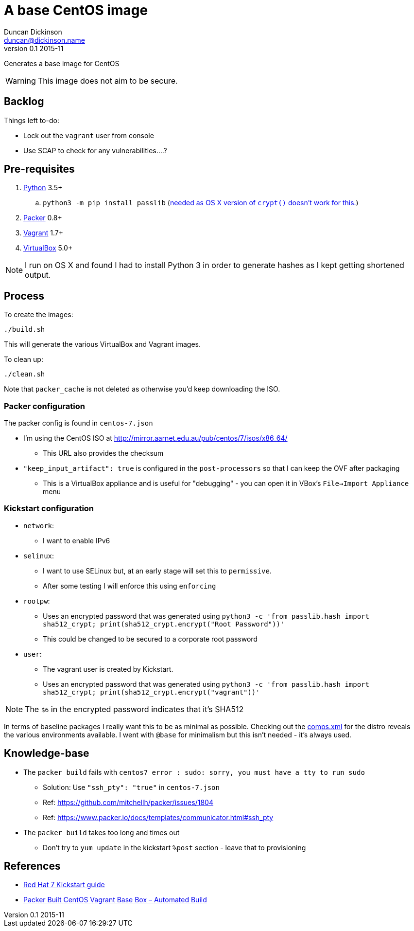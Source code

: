 = A base CentOS image
Duncan Dickinson <duncan@dickinson.name>
v0.1 2015-11

Generates a base image for CentOS

WARNING: This image does not aim to be secure.

== Backlog

Things left to-do:

* Lock out the `vagrant` user from console
* Use SCAP to check for any vulnerabilities....?


== Pre-requisites

. https://www.python.org/downloads/[Python] 3.5+
.. `python3 -m pip install passlib` (http://stackoverflow.com/questions/25079290/crypt-does-not-work-in-osx-returns-wrong-value[needed as OS X version of `crypt()` doesn't work for this.])
. https://www.packer.io[Packer] 0.8+
. https://www.vagrantup.com[Vagrant] 1.7+
. https://www.virtualbox.org/[VirtualBox] 5.0+

NOTE: I run on OS X and found I had to install Python 3 in order to generate hashes as I kept getting shortened output.

== Process

To create the images:

    ./build.sh

This will generate the various VirtualBox and Vagrant images.

To clean up:

    ./clean.sh

Note that `packer_cache` is not deleted as otherwise you'd keep downloading the ISO.

=== Packer configuration
The packer config is found in `centos-7.json`

* I'm using the CentOS ISO at http://mirror.aarnet.edu.au/pub/centos/7/isos/x86_64/
** This URL also provides the checksum
* `"keep_input_artifact": true` is configured in the `post-processors` so that I can keep the OVF after packaging
** This is a VirtualBox appliance and is useful for "debugging" - you can open it in VBox's `File->Import Appliance` menu

=== Kickstart configuration

* `network`:
** I want to enable IPv6
* `selinux`:
** I want to use SELinux but, at an early stage will set this to `permissive`.
** After some testing I will enforce this using `enforcing`
* `rootpw`:
** Uses an encrypted password that was generated using `python3 -c 'from passlib.hash import sha512_crypt; print(sha512_crypt.encrypt("Root Password"))'`
** This could be changed to be secured to a corporate root password
* `user`:
** The vagrant user is created by Kickstart.
** Uses an encrypted password that was generated using `python3 -c 'from passlib.hash import sha512_crypt; print(sha512_crypt.encrypt("vagrant"))'`

NOTE: The `$6` in the encrypted password indicates that it's SHA512

In terms of baseline packages I really want this to be as minimal as possible. Checking out the http://mirror.aarnet.edu.au/pub/centos/7/os/x86_64/repodata/0e6e90965f55146ba5025ea450f822d1bb0267d0299ef64dd4365825e6bad995-c7-x86_64-comps.xml.gz[comps.xml] for the distro reveals the various environments available. I went with `@base` for minimalism but this isn't needed - it's always used.

== Knowledge-base

* The `packer build` fails with `centos7 error : sudo: sorry, you must have a tty to run sudo`
** Solution: Use `"ssh_pty": "true"` in `centos-7.json`
** Ref: https://github.com/mitchellh/packer/issues/1804
** Ref: https://www.packer.io/docs/templates/communicator.html#ssh_pty
* The `packer build` takes too long and times out
** Don't try to `yum update` in the kickstart `%post` section - leave that to provisioning

== References

* https://access.redhat.com/documentation/en-US/Red_Hat_Enterprise_Linux/7/html/Installation_Guide/chap-kickstart-installations.html[Red Hat 7 Kickstart guide]

* http://digitalsandwich.com/packer-built-centos-vagrant-base-box-automated-build/[Packer Built CentOS Vagrant Base Box – Automated Build]
